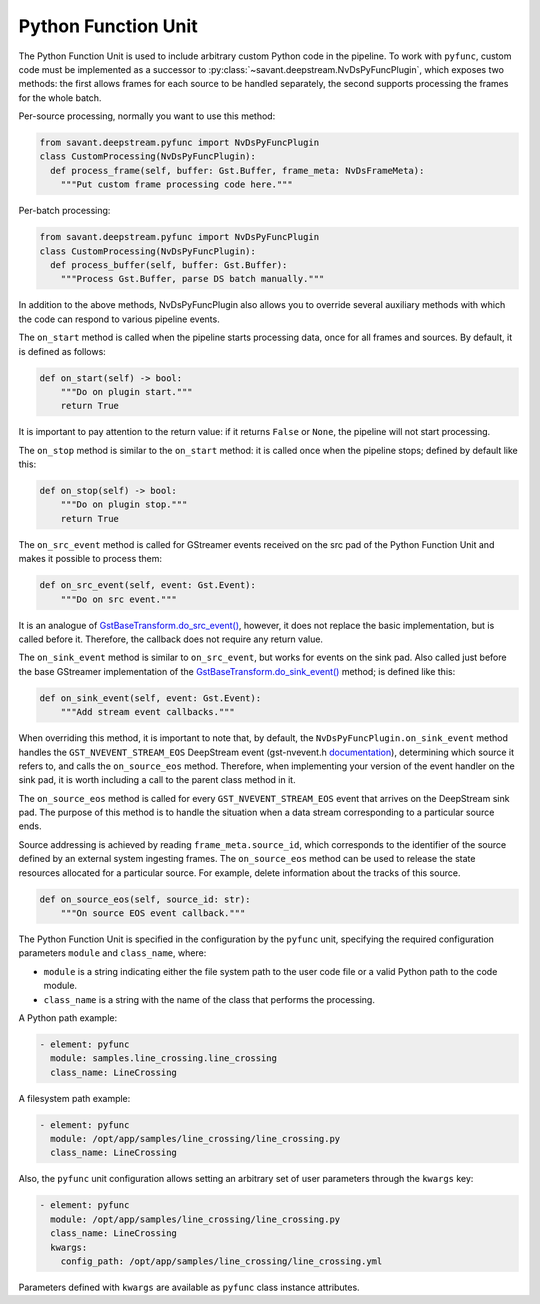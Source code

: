 Python Function Unit
====================

The Python Function Unit is used to include arbitrary custom Python code in the pipeline. To work with ``pyfunc``, custom code must be implemented as a successor to :py:class:`~savant.deepstream.NvDsPyFuncPlugin`, which exposes two methods: the first allows frames for each source to be handled separately, the second supports processing the frames for the whole batch.

Per-source processing, normally you want to use this method:

.. code-block:: python

    from savant.deepstream.pyfunc import NvDsPyFuncPlugin
    class CustomProcessing(NvDsPyFuncPlugin):
      def process_frame(self, buffer: Gst.Buffer, frame_meta: NvDsFrameMeta):
        """Put custom frame processing code here."""

Per-batch processing:

.. code-block:: python

    from savant.deepstream.pyfunc import NvDsPyFuncPlugin
    class CustomProcessing(NvDsPyFuncPlugin):
      def process_buffer(self, buffer: Gst.Buffer):
        """Process Gst.Buffer, parse DS batch manually."""

In addition to the above methods, NvDsPyFuncPlugin also allows you to override several auxiliary methods with which the code can respond to various pipeline events.

The ``on_start`` method is called when the pipeline starts processing data, once for all frames and sources. By default, it is defined as follows:

.. code-block:: python

    def on_start(self) -> bool:
        """Do on plugin start."""
        return True

It is important to pay attention to the return value: if it returns ``False`` or ``None``, the pipeline will not start processing.

The ``on_stop`` method is similar to the ``on_start`` method: it is called once when the pipeline stops; defined by default like this:

.. code-block:: python

    def on_stop(self) -> bool:
        """Do on plugin stop."""
        return True

The ``on_src_event`` method is called for GStreamer events received on the src pad of the Python Function Unit and makes it possible to process them:

.. code-block:: python

    def on_src_event(self, event: Gst.Event):
        """Do on src event."""

It is an analogue of `GstBaseTransform.do_src_event() <https://gstreamer.freedesktop.org/documentation/base/gstbasetransform.html?gi-language=python#GstBaseTransformClass::src_event>`__, however, it does not replace the basic implementation, but is called before it. Therefore, the callback does not require any return value.

The ``on_sink_event`` method is similar to ``on_src_event``, but works for events on the sink pad. Also called just before the base GStreamer implementation of the `GstBaseTransform.do_sink_event() <https://gstreamer.freedesktop.org/documentation/base/gstbasetransform.html?gi-language=python#GstBaseTransformClass::sink_event>`__ method; is defined like this:

.. code-block:: python

    def on_sink_event(self, event: Gst.Event):
        """Add stream event callbacks."""

When overriding this method, it is important to note that, by default, the ``NvDsPyFuncPlugin.on_sink_event`` method handles the ``GST_NVEVENT_STREAM_EOS`` DeepStream event (gst-nvevent.h `documentation <https://docs.nvidia.com/metropolis/deepstream/dev-guide/sdk-api/gst-nvevent_8h.html>`__), determining which source it refers to, and calls the ``on_source_eos`` method. Therefore, when implementing your version of the event handler on the sink pad, it is worth including a call to the parent class method in it.

The ``on_source_eos`` method is called for every ``GST_NVEVENT_STREAM_EOS`` event that arrives on the DeepStream sink pad. The purpose of this method is to handle the situation when a data stream corresponding to a particular source ends.

Source addressing is achieved by reading ``frame_meta.source_id``, which corresponds to the identifier of the source defined by an external system ingesting frames. The ``on_source_eos`` method can be used to release the state resources allocated for a particular source. For example, delete information about the tracks of this source.

.. code-block:: python

    def on_source_eos(self, source_id: str):
        """On source EOS event callback."""

The Python Function Unit is specified in the configuration by the ``pyfunc`` unit, specifying the required configuration parameters ``module`` and ``class_name``, where:

* ``module`` is a string indicating either the file system path to the user code file or a valid Python path to the code module.
* ``class_name`` is a string with the name of the class that performs the processing.

A Python path example:

.. code-block:: yaml

    - element: pyfunc
      module: samples.line_crossing.line_crossing
      class_name: LineCrossing

A filesystem path example:

.. code-block:: yaml

    - element: pyfunc
      module: /opt/app/samples/line_crossing/line_crossing.py
      class_name: LineCrossing

Also, the ``pyfunc`` unit configuration allows setting an arbitrary set of user parameters through the ``kwargs`` key:

.. code-block:: yaml

    - element: pyfunc
      module: /opt/app/samples/line_crossing/line_crossing.py
      class_name: LineCrossing
      kwargs:
        config_path: /opt/app/samples/line_crossing/line_crossing.yml

Parameters defined with ``kwargs`` are available as ``pyfunc`` class instance attributes.


